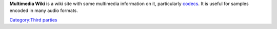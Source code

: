 .. raw:: mediawiki

   {{mmwiki|Main_Page|label1=Multimedia Wiki Home}}

**Multimedia Wiki** is a wiki site with some multimedia information on it, particularly `codecs <codec>`__. It is useful for samples encoded in many audio formats.

`Category:Third parties <Category:Third_parties>`__
